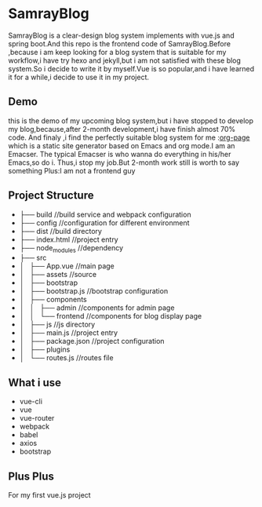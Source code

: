 * SamrayBlog
  SamrayBlog is a clear-design blog system implements with vue.js and spring boot.And this repo
  is the frontend code of SamrayBlog.Before ,because i am keep looking for a blog 
  system that is suitable for my workflow,i have try hexo and jekyll,but i am not
  satisfied  with these blog system.So i decide to write it by myself.Vue is 
  so popular,and i have learned it for a while,i decide to use it in my project.
** Demo
   [[./images/blog_demo.png]]
   this is the demo of my upcoming blog system,but i have stopped to develop
   my blog,because,after 2-month development,i have finish almost 70% code.
   And finaly ,i find the perfectly suitable blog system for me :[[https://github.com/kelvinh/org-page][org-page]]  
   which is a static site generator based on Emacs and org mode.I am an Emacser.
   The typical Emacser is who wanna do everything in his/her Emacs,so do i.
   Thus,i stop my job.But 2-month work still is worth to say something
   Plus:I am not a frontend guy
** Project Structure
   - ├── build //build service and webpack configuration
   - ├── config //configuration for different environment
   - ├── dist //build directory
   - ├── index.html //project entry
   - ├── node_modules //dependency
   - ├── src
   - │   ├── App.vue //main page
   - │   ├── assets //source
   - │   ├── bootstrap
   - │   ├── bootstrap.js //bootstrap configuration
   - │   ├── components
   - │   │   ├── admin //components for admin page
   - │   │   └── frontend //components for blog display page
   - │   ├── js //js directory
   - │   ├── main.js //project entry
   - │   ├── package.json //project configuration
   - │   ├── plugins
   - │   └── routes.js //routes file
** What i use
   + vue-cli
   + vue
   + vue-router
   + webpack
   + babel
   + axios
   + bootstrap
** Plus Plus
   For my first vue.js project
